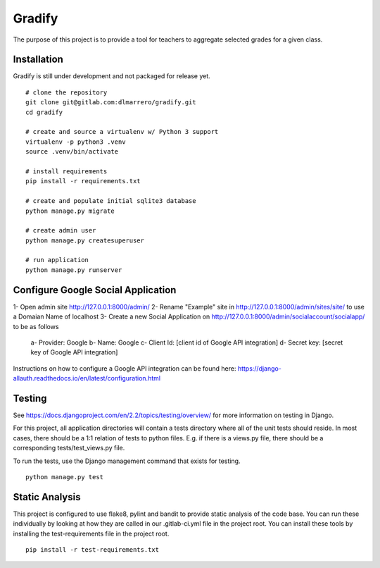 =========
Gradify
=========

The purpose of this project is to provide a tool for teachers to aggregate
selected grades for a given class.

************
Installation
************

Gradify is still under development and not packaged for release yet. ::

    # clone the repository
    git clone git@gitlab.com:dlmarrero/gradify.git
    cd gradify

    # create and source a virtualenv w/ Python 3 support
    virtualenv -p python3 .venv
    source .venv/bin/activate

    # install requirements
    pip install -r requirements.txt

    # create and populate initial sqlite3 database
    python manage.py migrate

    # create admin user
    python manage.py createsuperuser

    # run application
    python manage.py runserver




***********************************
Configure Google Social Application
***********************************

1- Open admin site http://127.0.0.1:8000/admin/
2- Rename "Example" site in http://127.0.0.1:8000/admin/sites/site/ to use a Domaian Name of localhost
3- Create a new Social Application on http://127.0.0.1:8000/admin/socialaccount/socialapp/ to be as follows
    a- Provider: Google
    b- Name: Google
    c- Client Id: [client id of Google API integration]
    d- Secret key: [secret key of Google API integration]

Instructions on how to configure a Google API integration can be found here:
https://django-allauth.readthedocs.io/en/latest/configuration.html



*******
Testing
*******

See https://docs.djangoproject.com/en/2.2/topics/testing/overview/ for more
information on testing in Django.

For this project, all application directories will contain a tests directory
where all of the unit tests should reside.  In most cases, there should be a
1:1 relation of tests to python files.  E.g. if there is a views.py file,
there should be a corresponding tests/test_views.py file.

To run the tests, use the Django management command that exists for testing. ::

    python manage.py test


***************
Static Analysis
***************

This project is configured to use flake8, pylint and bandit to provide static
analysis of the code base.  You can run these individually by looking at how
they are called in our .gitlab-ci.yml file in the project root.  You can install
these tools by installing the test-requirements file in the project root. ::

    pip install -r test-requirements.txt
